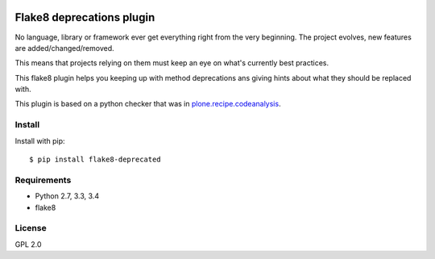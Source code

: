 .. -*- coding: utf-8 -*-

.. image:: https://travis-ci.org/gforcada/flake8-deprecated.svg?branch=master
   :target: https://travis-ci.org/gforcada/flake8-deprecated

.. image:: https://coveralls.io/repos/gforcada/flake8-deprecated/badge.svg?branch=master&service=github
   :target: https://coveralls.io/github/gforcada/flake8-deprecated?branch=master

Flake8 deprecations plugin
==========================
No language, library or framework ever get everything right from the very beginning.
The project evolves, new features are added/changed/removed.

This means that projects relying on them must keep an eye on what's currently best practices.

This flake8 plugin helps you keeping up with method deprecations ans giving hints about what
they should be replaced with.

This plugin is based on a python checker that was in `plone.recipe.codeanalysis`_.

Install
-------
Install with pip::

    $ pip install flake8-deprecated

Requirements
------------
- Python 2.7, 3.3, 3.4
- flake8

License
-------
GPL 2.0

.. _`plone.recipe.codeanalysis`: https://pypi.python.org/pypi/plone.recipe.codeanalysis
